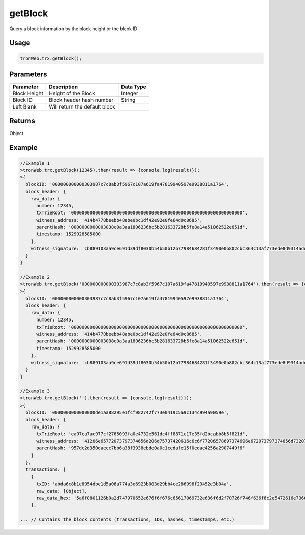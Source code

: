getBlock
===========

Query a block information by the block height or the blcok ID

-------
Usage
-------

.. code-block:: javascript

  tronWeb.trx.getBlock();

--------------
Parameters
--------------

==================  ==================================================  ==========================
Parameter           Description                                         Data Type
==================  ==================================================  ==========================
Block Height	      Height of the Block                                 Integer
Block ID	          Block header hash number                            String
Left Blank	        Will return the default block                                  
==================  ==================================================  ==========================

-------
Returns
-------

Object

-------
Example
-------

.. code-block:: javascript

  //Example 1
  >tronWeb.trx.getBlock(12345).then(result => {console.log(result)});
  >{
    blockID: '000000000000303987c7c8ab3f5967c107a619fa47819940597e9938811a1764',
    block_header: {
      raw_data: {
        number: 12345,
        txTrieRoot: '0000000000000000000000000000000000000000000000000000000000000000',
        witness_address: '414b4778beebb48abe0bc1df42e92e0fe64d0c8685',
        parentHash: '0000000000003038c0a3aa1806236bc5b281633728b5fe8a14a51062522e651d',
        timestamp: 1529928585000
      },
      witness_signature: 'cb889103aa9ce691d39df8030b54b50b12b77984684281f3490e0b802cbc364c13af773ede8d9314add0fa4d247165be82fa28721f17493c88761b7039ba1c1100'
    }
  }

  //Example 2
  >tronWeb.trx.getBlock('000000000000303987c7c8ab3f5967c107a619fa47819940597e9938811a1764').then(result => {console.log(result)});
  >{
    blockID: '000000000000303987c7c8ab3f5967c107a619fa47819940597e9938811a1764',
    block_header: {
      raw_data: {
        number: 12345,
        txTrieRoot: '0000000000000000000000000000000000000000000000000000000000000000',
        witness_address: '414b4778beebb48abe0bc1df42e92e0fe64d0c8685',
        parentHash: '0000000000003038c0a3aa1806236bc5b281633728b5fe8a14a51062522e651d',
        timestamp: 1529928585000
      },
      witness_signature: 'cb889103aa9ce691d39df8030b54b50b12b77984684281f3490e0b802cbc364c13af773ede8d9314add0fa4d247165be82fa28721f17493c88761b7039ba1c1100'
    }
  }

  //Example 3
  >tronWeb.trx.getBlock('').then(result => {console.log(result)});
  >{
    blockID: '0000000000000000de1aa88295e1fcf982742f773e0419c5a9c134c994a9059e',
    block_header: {
      raw_data: {
        txTrieRoot: 'ea97ca7ac977cf2765093fa0e4732e561dc4ff8871c17e35fd2bcabb8b5f821d',
        witness_address: '41206e65772073797374656d206d75737420616c6c6f77206578697374696e672073797374656d7320746f206265206c696e6b656420746f67657468657220776974686f757420726571756972696e6720616e792063656e7472616c20636f6e74726f6c206f7220636f6f7264696e6174696f6e',
        parentHash: '957dc2d350daecc7bb6a38f3938ebde0a0c1cedafe15f0edae4256a2907449f6'
      }
    },
    transactions: [
      {
        txID: 'abda6c8b1e8954dbe1d5a06a774a3e6923b003d29bb4ce286998f23452e3b04a',
        raw_data: [Object],
        raw_data_hex: '5a6f0801126b0a2d747970652e676f6f676c65617069732e636f6d2f70726f746f636f6c2e5472616e73666572436f6e7472616374123a0a173078303030303030303030303030303030303030303030121541f16412b9a17ee9408646e2a21e16478f72ed1e9518ffffa7ec85afd1b101'
      },

  ... // Contains the block contents (transactions, IDs, hashes, timestamps, etc.)
